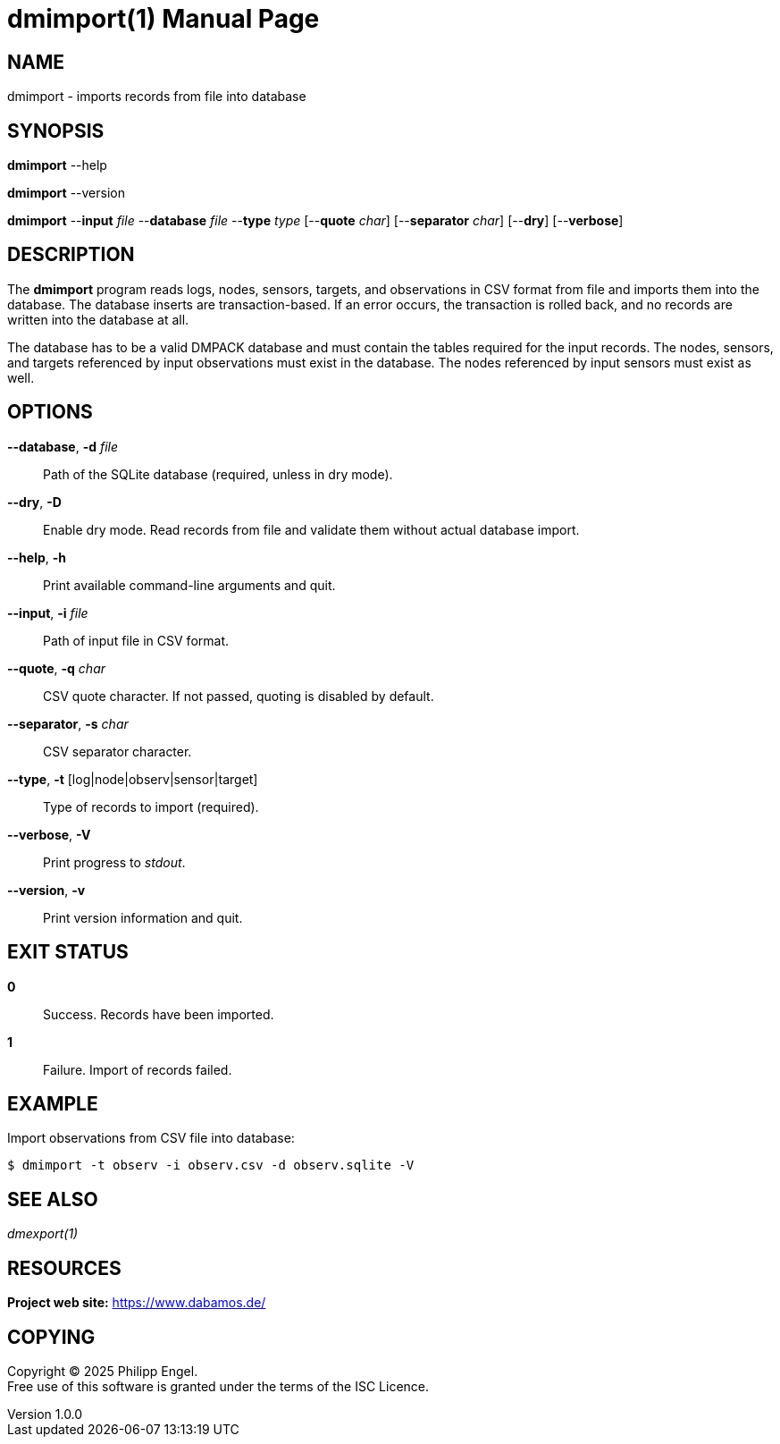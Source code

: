 = dmimport(1)
Philipp Engel
v1.0.0
:doctype: manpage
:manmanual: User Commands
:mansource: DMIMPORT

== NAME

dmimport - imports records from file into database

== SYNOPSIS

*dmimport* --help

*dmimport* --version

*dmimport* --*input* _file_ --*database* _file_ --*type* _type_
[--*quote* _char_] [--*separator* _char_] [--*dry*] [--*verbose*]

== DESCRIPTION

The *dmimport* program reads logs, nodes, sensors, targets, and observations
in CSV format from file and imports them into the database. The database
inserts are transaction-based. If an error occurs, the transaction is rolled
back, and no records are written into the database at all.

The database has to be a valid DMPACK database and must contain the tables
required for the input records. The nodes, sensors, and targets referenced by
input observations must exist in the database. The nodes referenced by input
sensors must exist as well.

== OPTIONS

*--database*, *-d* _file_::
  Path of the SQLite database (required, unless in dry mode).

*--dry*, *-D*::
  Enable dry mode. Read records from file and validate them without actual
  database import.

*--help*, *-h*::
  Print available command-line arguments and quit.

*--input*, *-i* _file_::
  Path of input file in CSV format.

*--quote*, *-q* _char_::
  CSV quote character. If not passed, quoting is disabled by default.

*--separator*, *-s* _char_::
  CSV separator character.

*--type*, *-t* [log|node|observ|sensor|target]::
  Type of records to import (required).

*--verbose*, *-V*::
  Print progress to _stdout_.

*--version*, *-v*::
  Print version information and quit.

== EXIT STATUS

*0*::
  Success.
  Records have been imported.

*1*::
  Failure.
  Import of records failed.

== EXAMPLE

Import observations from CSV file into database:

....
$ dmimport -t observ -i observ.csv -d observ.sqlite -V
....

== SEE ALSO

_dmexport(1)_

== RESOURCES

*Project web site:* https://www.dabamos.de/

== COPYING

Copyright (C) 2025 {author}. +
Free use of this software is granted under the terms of the ISC Licence.
